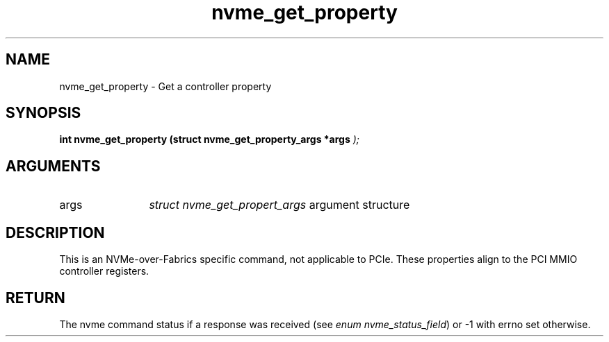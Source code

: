 .TH "nvme_get_property" 9 "nvme_get_property" "January 2023" "libnvme API manual" LINUX
.SH NAME
nvme_get_property \- Get a controller property
.SH SYNOPSIS
.B "int" nvme_get_property
.BI "(struct nvme_get_property_args *args "  ");"
.SH ARGUMENTS
.IP "args" 12
\fIstruct nvme_get_propert_args\fP argument structure
.SH "DESCRIPTION"
This is an NVMe-over-Fabrics specific command, not applicable to PCIe. These
properties align to the PCI MMIO controller registers.
.SH "RETURN"
The nvme command status if a response was received (see
\fIenum nvme_status_field\fP) or -1 with errno set otherwise.
